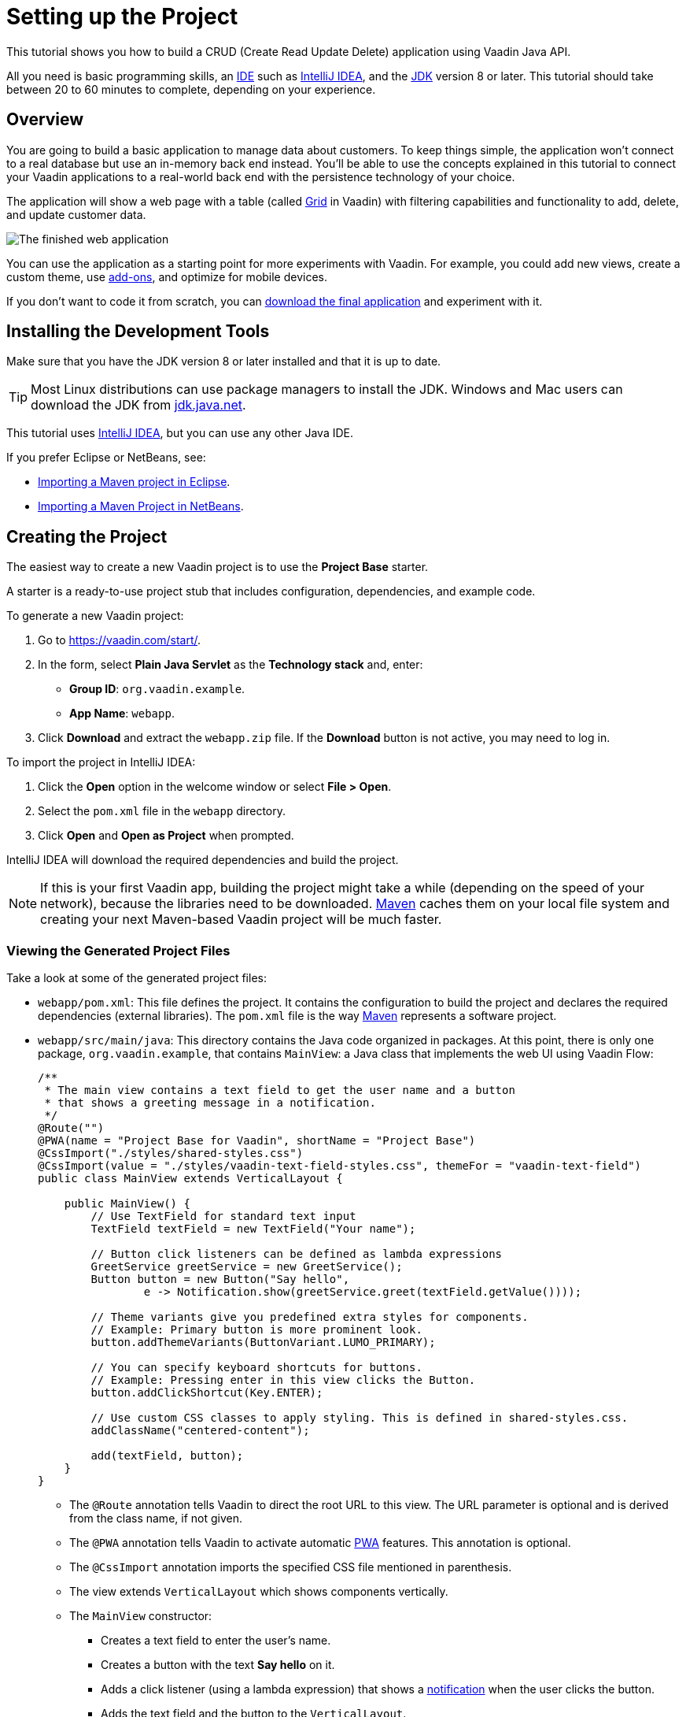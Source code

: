 [[flow.tutorial]]
= Setting up the Project

:title: Setting up the Project - Vaadin CRUD tutorial part 1
:author: Vaadin
:description: Learn how to build a CRUD app with the Vaadin Java API
:tags: Flow, Java
:imagesdir: ./images
:linkattrs:

This tutorial shows you how to build a CRUD (Create Read Update Delete) application using Vaadin Java API.

All you need is basic programming skills, an https://en.wikipedia.org/wiki/Integrated_development_environment[IDE^] such as https://en.wikipedia.org/wiki/IntelliJ_IDEA[IntelliJ IDEA], and the https://jdk.java.net[JDK] version 8 or later. This tutorial should take between 20 to 60 minutes to complete, depending on your experience.

== Overview

You are going to build a basic application to manage data about customers. To keep things simple, the application won’t connect to a real database but use an in-memory back end instead. You'll be able to use the concepts explained in this tutorial to connect your Vaadin applications to a real-world back end with the persistence technology of your choice.

The application will show a web page with a table (called https://vaadin.com/components/vaadin-grid[Grid^] in Vaadin) with filtering capabilities and functionality to add, delete, and update customer data.

image::finished-app.png[The finished web application]

You can use the application as a starting point for more experiments with Vaadin. For example, you could add new views, create a custom theme, use https://vaadin.com/directory/[add-ons^], and optimize for mobile devices.

If you don't want to code it from scratch, you can https://github.com/vaadin/tutorial/tree/vaadin10+[download the final application^] and experiment with it.

== Installing the Development Tools

Make sure that you have the JDK version 8 or later installed and that it is up to date.

TIP: Most Linux distributions can use package managers to install the JDK. Windows and Mac users can download the JDK from https://jdk.java.net[jdk.java.net].

This tutorial uses https://www.jetbrains.com/idea/[IntelliJ IDEA], but you can use any other Java IDE.

If you prefer Eclipse or NetBeans, see:

* https://vaadin.com/learn/tutorials/import-maven-project-eclipse[Importing a Maven project in Eclipse].

* https://vaadin.com/learn/tutorials/import-maven-project-netbeans[Importing a Maven Project in NetBeans].

== Creating the Project

The easiest way to create a new Vaadin project is to use the *Project Base* starter.

A starter is a ready-to-use project stub that includes configuration, dependencies, and example code.

To generate a new Vaadin project:

. Go to https://vaadin.com/start/.

. In the form, select *Plain Java Servlet* as the *Technology stack* and, enter:

** *Group ID*: `org.vaadin.example`.

** *App Name*: `webapp`.

. Click *Download* and extract the `webapp.zip` file. If the *Download* button is not active, you may need to log in.

To import the project in IntelliJ IDEA:

. Click the *Open* option in the welcome window or select *File > Open*.

. Select the `pom.xml` file in the `webapp` directory.

. Click *Open* and *Open as Project* when prompted.

IntelliJ IDEA will download the required dependencies and build the project.

NOTE: If this is your first Vaadin app, building the project might take a while (depending on the speed of your network), because the libraries need to be downloaded. https://vaadin.com/learn/tutorials/learning-maven-concepts[Maven] caches them on your local file system and creating your next Maven-based Vaadin project will be much faster.


=== Viewing the Generated Project Files

Take a look at some of the generated project files:

* `webapp/pom.xml`: This file defines the project. It contains the configuration to build the project and declares the required dependencies (external libraries). The `pom.xml` file is the way https://vaadin.com/learn/tutorials/learning-maven-concepts[Maven] represents a software project.

* `webapp/src/main/java`: This directory contains the Java code organized in packages. At this point, there is only one package, `org.vaadin.example`, that contains `MainView`: a Java class that implements the web UI using Vaadin Flow:
+
[source,java]
----
/**
 * The main view contains a text field to get the user name and a button
 * that shows a greeting message in a notification.
 */
@Route("")
@PWA(name = "Project Base for Vaadin", shortName = "Project Base")
@CssImport("./styles/shared-styles.css")
@CssImport(value = "./styles/vaadin-text-field-styles.css", themeFor = "vaadin-text-field")
public class MainView extends VerticalLayout {

    public MainView() {
        // Use TextField for standard text input
        TextField textField = new TextField("Your name");

        // Button click listeners can be defined as lambda expressions
        GreetService greetService = new GreetService();
        Button button = new Button("Say hello",
                e -> Notification.show(greetService.greet(textField.getValue())));

        // Theme variants give you predefined extra styles for components.
        // Example: Primary button is more prominent look.
        button.addThemeVariants(ButtonVariant.LUMO_PRIMARY);

        // You can specify keyboard shortcuts for buttons.
        // Example: Pressing enter in this view clicks the Button.
        button.addClickShortcut(Key.ENTER);

        // Use custom CSS classes to apply styling. This is defined in shared-styles.css.
        addClassName("centered-content");

        add(textField, button);
    }
}
----
+
** The `@Route` annotation tells Vaadin to direct the root URL to this view. The URL parameter is optional and is derived from the class name, if not given.

** The `@PWA` annotation tells Vaadin to activate automatic https://vaadin.com/pwa[PWA^] features. This annotation is optional.

** The `@CssImport` annotation imports the specified CSS file mentioned in parenthesis.

** The view extends `VerticalLayout` which shows components vertically.

** The `MainView` constructor:

*** Creates a text field to enter the user's name.

*** Creates a button with the text *Say hello* on it.

*** Adds a click listener (using a lambda expression) that shows a https://vaadin.com/components/vaadin-notification[notification] when the user clicks the button.

*** Adds the text field and the button to the `VerticalLayout`.

=== Running the Application

To run the application:

. Open the *Maven* view and locate *jetty:run* in *webapp > Plugins > jetty*.
. Double-click *jetty:run* to build the app and deploy it to a Jetty server. 
+
image::jetty-run.png[jetty:run Maven goal]
. Once the server starts, open `http://localhost:8080` in the browser to see the application in action.


[NOTE]
You can make changes to the code and compile the project, by selecting *Build > Build Project* in IntelliJ IDEA. The Jetty server picks up the changes and deploys them automatically within a few seconds. You might need to reload the page in the browser to reflect the changes.


[TIP]
To make the deployment cycle smoother, many Java developers use http://zeroturnaround.com/software/jrebel/[JRebel] (commercial JVM agent) or https://vaadin.com/blog/developing-without-server-restarts[similar], to allow smooth hot-code replacement.

If you want to use break points in your code, start the server in debug mode by right-clicking *jetty:run* and selecting *Debug 'webapp [jetty:run]'*.
